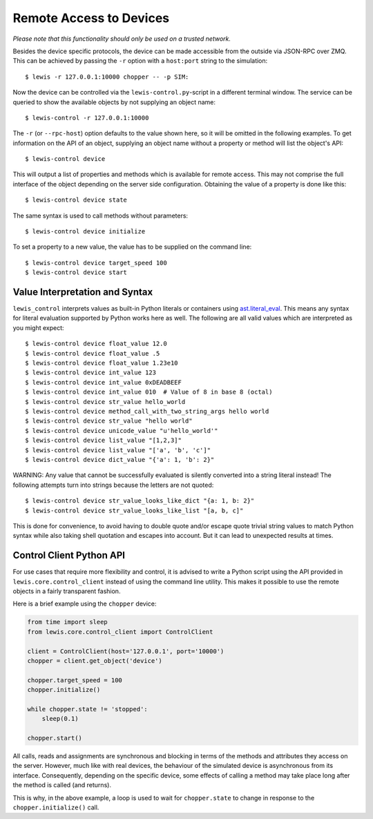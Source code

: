 Remote Access to Devices
========================

*Please note that this functionality should only be used on a trusted
network.*

Besides the device specific protocols, the device can be made accessible
from the outside via JSON-RPC over ZMQ. This can be achieved by passing
the ``-r`` option with a ``host:port`` string to the simulation:

::

    $ lewis -r 127.0.0.1:10000 chopper -- -p SIM:

Now the device can be controlled via the ``lewis-control.py``-script
in a different terminal window. The service can be queried to show the
available objects by not supplying an object name:

::

    $ lewis-control -r 127.0.0.1:10000

The ``-r`` (or ``--rpc-host``) option defaults to the value shown here,
so it will be omitted in the following examples. To get information on
the API of an object, supplying an object name without a property or
method will list the object's API:

::

    $ lewis-control device

This will output a list of properties and methods which is available for
remote access. This may not comprise the full interface of the object
depending on the server side configuration. Obtaining the value of a
property is done like this:

::

    $ lewis-control device state

The same syntax is used to call methods without parameters:

::

    $ lewis-control device initialize

To set a property to a new value, the value has to be supplied on the
command line:

::

    $ lewis-control device target_speed 100
    $ lewis-control device start

Value Interpretation and Syntax
-------------------------------

``lewis_control`` interprets values as built-in Python literals or containers using
`ast.literal_eval <https://docs.python.org/3/library/ast.html#ast.literal_eval>`__. This means any
syntax for literal evaluation supported by Python works here as well. The following are all valid
values which are interpreted as you might expect:

::

    $ lewis-control device float_value 12.0
    $ lewis-control device float_value .5
    $ lewis-control device float_value 1.23e10
    $ lewis-control device int_value 123
    $ lewis-control device int_value 0xDEADBEEF
    $ lewis-control device int_value 010  # Value of 8 in base 8 (octal)
    $ lewis-control device str_value hello_world
    $ lewis-control device method_call_with_two_string_args hello world
    $ lewis-control device str_value "hello world"
    $ lewis-control device unicode_value "u'hello_world'"
    $ lewis-control device list_value "[1,2,3]"
    $ lewis-control device list_value "['a', 'b', 'c']"
    $ lewis-control device dict_value "{'a': 1, 'b': 2}"

WARNING: Any value that cannot be successfully evaluated is silently converted into a
string literal instead! The following attempts turn into strings because the letters
are not quoted:

::

    $ lewis-control device str_value_looks_like_dict "{a: 1, b: 2}"
    $ lewis-control device str_value_looks_like_list "[a, b, c]"

This is done for convenience, to avoid having to double quote and/or escape quote trivial string
values to match Python syntax while also taking shell quotation and escapes into account. But it
can lead to unexpected results at times.

Control Client Python API
-------------------------

For use cases that require more flexibility and control, it is advised to write a Python script
using the API provided in ``lewis.core.control_client`` instead of using the command line utility.
This makes it possible to use the remote objects in a fairly transparent fashion.

Here is a brief example using the ``chopper`` device:

.. code:: python

    from time import sleep
    from lewis.core.control_client import ControlClient

    client = ControlClient(host='127.0.0.1', port='10000')
    chopper = client.get_object('device')

    chopper.target_speed = 100
    chopper.initialize()

    while chopper.state != 'stopped':
        sleep(0.1)

    chopper.start()

All calls, reads and assignments are synchronous and blocking in terms of the methods and
attributes they access on the server. However, much like with real devices, the behaviour of the
simulated device is asynchronous from its interface. Consequently, depending on the specific
device, some effects of calling a method may take place long after the method is called (and
returns).

This is why, in the above example, a loop is used to wait for ``chopper.state`` to change in
response to the ``chopper.initialize()`` call.
